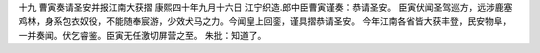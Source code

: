 十九 曹寅奏请圣安并报江南大获摺
康熙四十年九月十六日 
江宁织造.郎中臣曹寅谨奏：恭请圣安。 
臣寅伏闻圣驾巡方，远涉鹿塞鸡林，身系包衣奴役，不能随奉宸游，少效犬马之力。今闻皇上回銮，谨具摺恭请圣安。 
今年江南各省皆大获丰登，民安物阜，一并奏闻。伏乞睿鉴。臣寅无任激切屏营之至。 
朱批：知道了。 